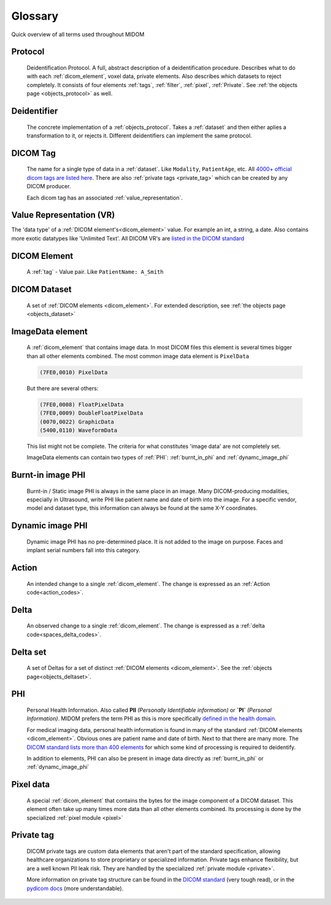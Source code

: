 .. _glossary:

Glossary
========

Quick overview of all terms used throughout MIDOM

Protocol
........
    Deidentification Protocol. A full, abstract description of a deidentification
    procedure. Describes what to do with each :ref:`dicom_element`, voxel data, private
    elements. Also describes which datasets to reject completely. It consists
    of four elements :ref:`tags`, :ref:`filter`, :ref:`pixel`, :ref:`Private`.
    See :ref:`the objects page <objects_protocol>` as well.

Deidentifier
............
    The concrete implementation of a :ref:`objects_protocol`. Takes a :ref:`dataset` and then either
    aplies a transformation to it, or rejects it. Different deidentifiers can implement
    the same protocol.

.. _tag:

DICOM Tag
.........
    The name for a single type of data in a :ref:`dataset`. Like ``Modality``, ``PatientAge``, etc.
    All `4000+ official dicom tags are listed here <https://www.dicomlibrary.com/dicom/dicom-tags/>`_.
    There are also :ref:`private tags <private_tag>` which can be created by any DICOM producer.

    Each dicom tag has an associated :ref:`value_representation`.


.. _value_representation:

Value Representation (VR)
.........................
The 'data type' of a :ref:`DICOM element's<dicom_element>` value. For example an int,
a string, a date. Also contains more exotic datatypes like 'Unlimited Text'. All DICOM
VR's are `listed in the DICOM standard <https://dicom.nema.org/dicom/2013/output/chtml/part05/sect_6.2.html>`_


.. _dicom_element:

DICOM Element
.............
    A :ref:`tag` - Value pair. Like ``PatientName: A_Smith``

.. _dataset:

DICOM Dataset
.............
    A set of :ref:`DICOM elements <dicom_element>`. For extended description, see :ref:`the objects page <objects_dataset>`

.. _imagedata_element:

ImageData element
.................

    A :ref:`dicom_element` that contains image data. In most DICOM files this element is
    several times bigger than all other elements combined. The most common image data element
    is ``PixelData``

    .. code-block:: text

        (7FE0,0010) PixelData

    But there are several others:

    .. code-block:: text

        (7FE0,0008) FloatPixelData
        (7FE0,0009) DoubleFloatPixelData
        (0070,0022) GraphicData
        (5400,0110) WaveformData

    This list might not be complete. The criteria for what constitutes 'image data' are not
    completely set.

    ImageData elements can contain two types of :ref:`PHI`:
    :ref:`burnt_in_phi` and :ref:`dynamc_image_phi`


.. _burnt_in_phi:

Burnt-in image PHI
..................

    Burnt-in / Static image PHI is always in the same place in an image. Many DICOM-producing
    modalities, especially in Ultrasound, write PHI like patient name and date of birth into
    the image. For a specific vendor, model and dataset type, this information can always
    be found at the same X-Y coordinates.

.. _dynamc_image_phi:

Dynamic image PHI
.................

    Dynamic image PHI has no pre-determined place. It is not added to the image on purpose.
    Faces and implant serial numbers fall into this category.



.. _action:

Action
......
    An intended change to a single :ref:`dicom_element`. The change is expressed as an :ref:`Action code<action_codes>`.

.. _delta:

Delta
.....
    An observed change to a single :ref:`dicom_element`. The change is expressed as a :ref:`delta code<spaces_delta_codes>`.

.. _delta_set:

Delta set
........
    A set of Deltas for a set of distinct :ref:`DICOM elements <dicom_element>`. See the :ref:`objects page<objects_deltaset>`.

.. _PHI:

PHI
...
    Personal Health Information. Also called **PII** *(Personally Identifiable information)* or **`PI`** *(Personal Information)*.
    MIDOM prefers the term PHI as this is more specifically `defined in the health domain <https://www.hipaajournal.com/phi-vs-pii/>`_.

    For medical imaging data, personal health information is found in many of the standard :ref:`DICOM elements <dicom_element>`.
    Obvious ones are patient name and date of birth. Next to that there are many more.
    The `DICOM standard lists more than 400 elements <https://dicom.nema.org/medical/dicom/current/output/chtml/part15/chapter_E.html#table_E.1-1>`_
    for which some kind of processing is required to deidentify.

    In addition to elements, PHI can also be present in image data directly as
    :ref:`burnt_in_phi` or :ref:`dynamc_image_phi`


.. _pixel_data:

Pixel data
..........
    A special :ref:`dicom_element` that contains the bytes for the image component
    of a DICOM dataset. This element often take up many times more data than all other
    elements combined. Its processing is done by the specialized :ref:`pixel module <pixel>`


.. _private_tag:

Private tag
...........
    DICOM private tags are custom data elements that aren't part of the standard
    specification, allowing healthcare organizations to store proprietary or specialized
    information. Private tags enhance flexibility, but are a well known PII leak risk.
    They are handled by the specialized :ref:`private module <private>`.

    More information on private tag structure can be found in the `DICOM standard <https://dicom.nema.org/dicom/2013/output/chtml/part05/sect_7.8.html>`_
    (very tough read), or in the `pydicom docs <https://pydicom.github.io/pydicom/stable/guides/user/private_data_elements.html>`_ (more understandable).